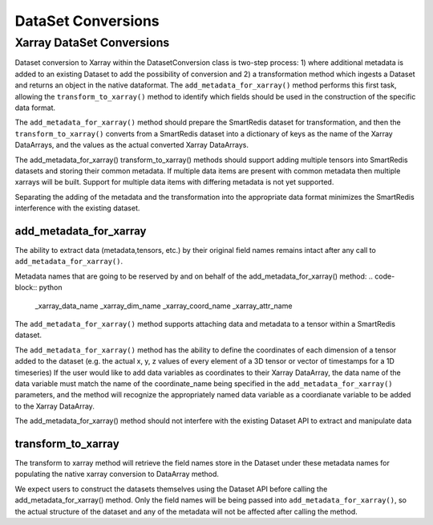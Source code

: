 ********
DataSet Conversions
********

Xarray DataSet Conversions 
======
Dataset conversion to Xarray within the DatasetConversion class is two-step process: 
1) where additional metadata is added to an existing Dataset to add the possibility of conversion and 
2) a transformation method which ingests a Dataset and returns an object in the native dataformat. 
The ``add_metadata_for_xarray()`` method performs this first task, allowing the ``transform_to_xarray()`` 
method to identify which fields should be used in the construction of the specific data format. 

.. code-block:: python
    // add meta_data_for_xarray interface
    add_metadata_for_xarray(dataset, data_names, dim_names, coord_names=None, attr_names=None)

.. code-block:: python
    // transform_to_xarray interface
    transform_to_xarray(dataset)

The ``add_metadata_for_xarray()`` method should prepare the SmartRedis dataset for transformation, and then the 
``transform_to_xarray()`` converts from a SmartRedis dataset into a dictionary of keys as the name of the Xarray DataArrays, and the values
as the actual converted Xarray DataArrays.  

The add_metadata_for_xarray() transform_to_xarray() methods should support adding multiple tensors into SmartRedis datasets and storing their common metadata.
If multiple data items are present with common metadata then multiple xarrays will be built. Support for multiple data items with 
differing metadata is not yet supported. 

Separating the adding of the metadata and the transformation into the appropriate data format minimizes 
the SmartRedis interference with the existing dataset. 

add_metadata_for_xarray
-------
The ability to extract data (metadata,tensors, etc.) by their original field names remains intact after any call to 
``add_metadata_for_xarray()``.

Metadata names that are going to be reserved by and on behalf of the add_metadata_for_xarray() method:
.. code-block:: python
    _xarray_data_name
    _xarray_dim_name
    _xarray_coord_name 
    _xarray_attr_name 

The ``add_metadata_for_xarray()`` method supports attaching data and metadata to a tensor within a SmartRedis dataset. 

The ``add_metadata_for_xarray()`` method has the ability to define the coordinates of each dimension of a tensor added to the dataset 
(e.g. the actual x, y, z values of every element of a 3D tensor or vector of timestamps for a 1D timeseries) 
If the user would like to add data variables as coordinates to their Xarray DataArray, the data name of the data variable
must match the name of the coordinate_name being specified in the ``add_metadata_for_xarray()`` parameters, and the method will recognize the appropriately named data variable
as a coordianate variable to be added to the Xarray DataArray. 

The add_metadata_for_xarray() method should not interfere with the existing Dataset API to extract and manipulate data 


transform_to_xarray
-------

The transform to xarray method will retrieve the field names store in the Dataset under these metadata names 
for populating the native xarray conversion to DataArray method. 

We expect users to construct the datasets themselves using the Dataset API before calling the add_metadata_for_xarray() method.
Only the field names will be being passed into ``add_metadata_for_xarray()``, so the actual structure of the dataset and any of the metadata will 
not be affected after calling the method. 





